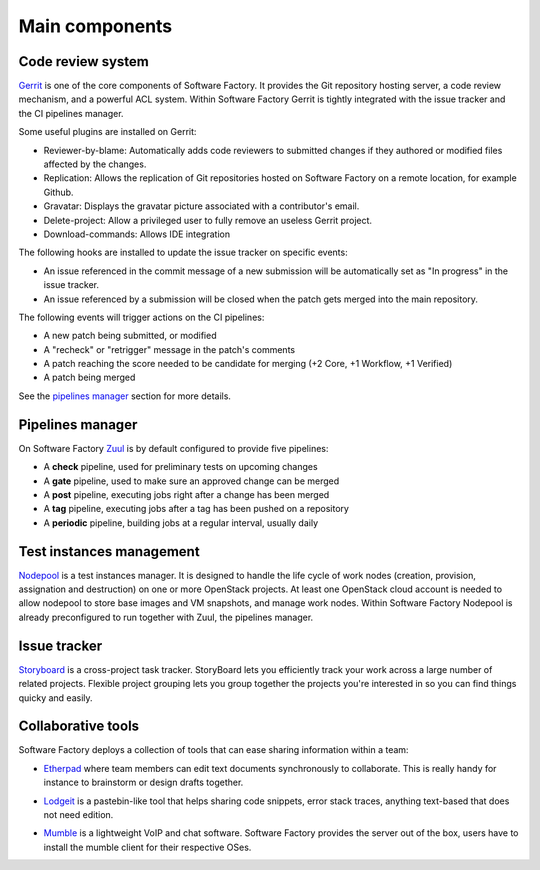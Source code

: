 Main components
===============

Code review system
------------------

`Gerrit <http://en.wikipedia.org/wiki/Gerrit_%28software%29>`_ is one of the core
components of Software Factory. It provides the Git repository hosting server,
a code review mechanism, and a powerful ACL system. Within Software Factory Gerrit
is tightly integrated with the issue tracker and the CI pipelines manager.

Some useful plugins are installed on Gerrit:

* Reviewer-by-blame: Automatically adds code reviewers to submitted changes if they
  authored or modified files affected by the changes.
* Replication: Allows the replication of Git repositories hosted on Software
  Factory on a remote location, for example Github.
* Gravatar: Displays the gravatar picture associated with a contributor's email.
* Delete-project: Allow a privileged user to fully remove an useless Gerrit project.
* Download-commands: Allows IDE integration

The following hooks are installed to update the issue tracker on specific events:

* An issue referenced in the commit message of a new submission will be automatically
  set as "In progress" in the issue tracker.
* An issue referenced by a submission will be closed when the patch gets merged into the main repository.

The following events will trigger actions on the CI pipelines:

* A new patch being submitted, or modified
* A "recheck" or "retrigger" message in the patch's comments
* A patch reaching the score needed to be candidate for merging (+2 Core, +1 Workflow, +1 Verified)
* A patch being merged

See the `pipelines manager <Pipelines manager>`_ section for more details.

.. image:: imgs/gerrit.jpg
   :scale: 50 %


Pipelines manager
-----------------

On Software Factory `Zuul <http://ci.openstack.org/zuul/>`_ is by default configured to provide five pipelines:

* A **check** pipeline, used for preliminary tests on upcoming changes
* A **gate** pipeline, used to make sure an approved change can be merged
* A **post** pipeline, executing jobs right after a change has been merged
* A **tag** pipeline, executing jobs after a tag has been pushed on a repository
* A **periodic** pipeline, building jobs at a regular interval, usually daily

.. image:: imgs/zuul.jpg
   :scale: 50 %


Test instances management
-------------------------

`Nodepool <http://docs.openstack.org/infra/system-config/nodepool.html>`_ is a
test instances manager. It is designed to handle the life cycle of
work nodes (creation, provision, assignation and destruction) on one or more
OpenStack projects. At least one OpenStack cloud account is needed to allow nodepool
to store base images and VM snapshots, and manage work nodes. Within Software Factory
Nodepool is already preconfigured to run together with Zuul, the pipelines manager.


Issue tracker
-------------

`Storyboard <http://docs.openstack.org/infra/storyboard/>`_ is a cross-project
task tracker. StoryBoard lets you efficiently track your work across a large
number of related projects. Flexible project grouping lets you group together
the projects you're interested in so you can find things quicky and easily.

.. image:: imgs/storyboard.png
   :scale: 50 %

Collaborative tools
-------------------

Software Factory deploys a collection of tools that can ease sharing information
within a team:

* `Etherpad <http://en.wikipedia.org/wiki/Etherpad>`_ where team members can
  edit text documents synchronously to collaborate. This is really handy for instance to
  brainstorm or design drafts together.

.. image:: imgs/etherpad.jpg
   :scale: 50 %

* `Lodgeit <http://www.pocoo.org/projects/lodgeit/>`_ is a pastebin-like tool
  that helps sharing code snippets, error stack traces, anything text-based that
  does not need edition.

.. image:: imgs/paste.jpg
   :scale: 50 %

* `Mumble <https://wiki.mumble.info/wiki/Main_Page>`_ is a lightweight VoIP and
  chat software. Software Factory provides the server out of the box, users have
  to install the mumble client for their respective OSes.

.. TODO Task 568: add Projects metrics description and screenshot (repoxporer)
.. ----------------
..
.. `Repoxplorer <https://github.com/morucci/repoxplorer>`_

.. TODO Task 569: add Log management descriptions and screenshots (Ara, Elk and
..                log server)
.. --------------
.. * ARA
.. * ELK
.. * Log server

.. TODO Task 570: add Platform metrics descriptions and screenshots (influxdb,
..                telegraf and grafana
.. ----------------
.. * Influxdb
.. * Telegraf
.. * Grafana

